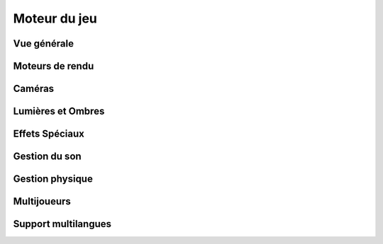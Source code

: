 Moteur du jeu
=============

Vue générale
------------

.. todo::

    Donnez une vue générale de comment votre jeu sera rendu à l’écran, mais sans aller dans les détails, les paragraphes suivants sont là pour çà. 

Moteurs de rendu
----------------

.. todo::

    Décrivez quel type de moteur de rendu 2D/3D sera utilisé : réaliste, cellshading ? Plutôt 2D, 3D ? Plusieurs sections pourront être rédigées si plusieurs moteurs de rendu sont utilisés.

    Par exemple :

    * Moteur 1 : rendu de l’eau
    * Moteur 2 : rendu des collisions
    * Etcs

Caméras
-------

.. todo::

    Décrivez le fonctionnement de la caméra.
    Dans ce paragraphe, non seulement vous devez décrire la vue ou les vues du jeu (vue subjective, 3ème personne, etc.) mais aussi ajouter dans des sections distinctes, certaines particularités ou spécificités de mise en scène de votre jeu si nécessaire.
    manière innovante et permet de traiter tant de collisions par secondes…

Lumières et Ombres
------------------

.. todo::

    Décrivez le modèle d’éclairage que vous allez implanter et détailler dans la suite.
    Est-ce tu temps réel ou du précalculé ?
    Est-ce que vous gérer la réflexion, la réfraction, etc. ?

Effets Spéciaux
---------------

.. todo::

    Décrire les différents effets spéciaux que vous voulez inclure dans le jeu.

Gestion du son
--------------

.. todo::

    Décrire la gestion du son dans le jeu vidéo.

Gestion physique
----------------

.. todo::

    Décrire la gestion physique de votre jeu : détection, collisions, etc.

Multijoueurs
------------

.. todo::

    Quelle est la structure adoptée ? Par exemple, client-serveur, Peer to Peer, hébergés chez un des joueurs ou sur une ferme de serveurs, plusieurs serveurs sur une même machine ou non, etc.

    Comment le jeu fonctionnera en réseau. Un mode multi-joueurs peut être limité à 2 joueurs sur une même machine ou peut impliquer un réseau local, voire des milliers de machines en réseau Peer to Peer à travers Internet.

Support multilangues
--------------------

.. todo::

    Décrire les langues supportées et le moteur de gestion multilangues…

